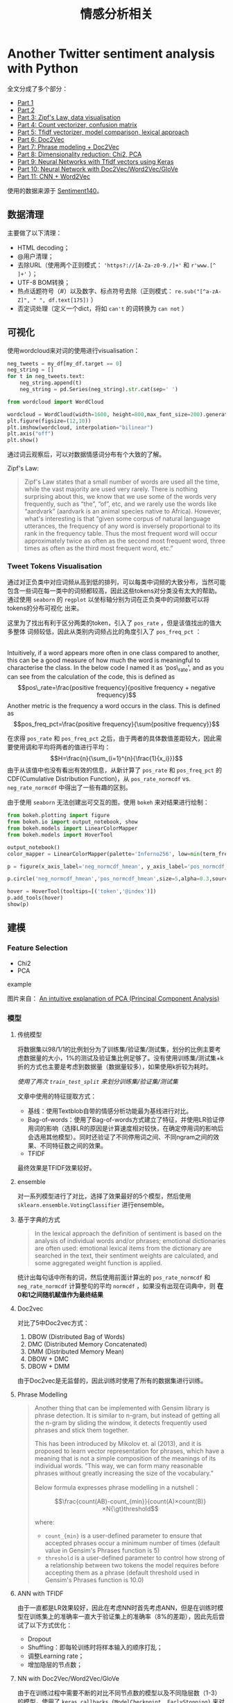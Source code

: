 #+TITLE: 情感分析相关

* Another Twitter sentiment analysis with Python

全文分成了多个部分：

- [[https://towardsdatascience.com/another-twitter-sentiment-analysis-bb5b01ebad90][Part 1]]
- [[https://towardsdatascience.com/another-twitter-sentiment-analysis-with-python-part-2-333514854913][Part 2]]
- [[https://towardsdatascience.com/another-twitter-sentiment-analysis-with-python-part-3-zipfs-law-data-visualisation-fc9eadda71e7][Part 3: Zipf's Law, data visualisation]]
- [[https://towardsdatascience.com/another-twitter-sentiment-analysis-with-python-part-4-count-vectorizer-b3f4944e51b5][Part 4: Count vectorizer, confusion matrix]]
- [[https://towardsdatascience.com/another-twitter-sentiment-analysis-with-python-part-5-50b4e87d9bdd][Part 5: Tfidf vectorizer, model comparison, lexical approach]]
- [[https://towardsdatascience.com/another-twitter-sentiment-analysis-with-python-part-6-doc2vec-603f11832504][Part 6: Doc2Vec]]
- [[https://towardsdatascience.com/another-twitter-sentiment-analysis-with-python-part-7-phrase-modeling-doc2vec-592a8a996867][Part 7: Phrase modeling + Doc2Vec]]
- [[https://towardsdatascience.com/another-twitter-sentiment-analysis-with-python-part-8-dimensionality-reduction-chi2-pca-c6d06fb3fcf3][Part 8: Dimensionality reduction: Chi2, PCA]]
- [[https://towardsdatascience.com/another-twitter-sentiment-analysis-with-python-part-9-neural-networks-with-tfidf-vectors-using-d0b4af6be6d7][Part 9: Neural Networks with Tfidf vectors using Keras]]
- [[https://towardsdatascience.com/another-twitter-sentiment-analysis-with-python-part-10-neural-network-with-a6441269aa3c][Part 10: Neural Network with Doc2Vec/Word2Vec/GloVe]]
- [[https://towardsdatascience.com/another-twitter-sentiment-analysis-with-python-part-11-cnn-word2vec-41f5e28eda74][Part 11: CNN + Word2Vec]]

使用的数据来源于 [[http://help.sentiment140.com/for-students/][Sentiment140]]。

** 数据清理

主要做了以下清理：

-  HTML decoding；
-  @用户清理；
-  去除URL（使用两个正则模式： ~'https?://[A-Za-z0-9./]+'~ 和 ~r'www.[^ ]+'~ ）；
-  UTF-8 BOM转换；
-  热点话题符号（#）以及数字、标点符号去除（正则模式： =re.sub("[^a-zA-Z]", " ", df.text[175])= ）
-  否定词处理（定义一个dict，将如 =can't= 的词转换为 =can not= ）

** 可视化

使用wordcloud来对词的使用进行visualisation：

#+BEGIN_SRC python
    neg_tweets = my_df[my_df.target == 0]
    neg_string = []
    for t in neg_tweets.text:
        neg_string.append(t)
        neg_string = pd.Series(neg_string).str.cat(sep=' ')

    from wordcloud import WordCloud

    wordcloud = WordCloud(width=1600, height=800,max_font_size=200).generate(neg_string)
    plt.figure(figsize=(12,10))
    plt.imshow(wordcloud, interpolation="bilinear")
    plt.axis("off")
    plt.show()
#+END_SRC

通过词云观察后，可以对数据情感词分布有个大致的了解。

Zipf's Law:

#+BEGIN_QUOTE
  Zipf's Law states that a small number of words are used all the time, while the vast majority are used very rarely. There is nothing surprising about this, we know that we use some of the words very frequently, such as “the”, “of”, etc, and we rarely use the words like “aardvark” (aardvark is an animal species native to Africa). However, what's interesting is that “given some corpus of natural language utterances, the frequency of any word is inversely proportional to its rank in the frequency table. Thus the most frequent word will occur approximately twice as often as the second most frequent word, three times as often as the third most frequent word, etc.”
#+END_QUOTE

*** Tweet Tokens Visualisation

通过对正负类中对应词频从高到低的排列，可以每类中词频的大致分布，当然可能包含一些词在每一类中的词频都较高，因此这些tokens对分类没有太大的帮助。通过使用 =seaborn= 的 =regplot= 以坐标轴分别为词在正负类中的词频数可以将tokens的分布可视化 出来。

这里为了找出有利于区分两类的token，引入了 =pos_rate= ，但是该值找出的值大多整体 词频较低，因此从类别内词频占比的角度引入了 =pos_freq_pct= ：

#+BEGIN_VERSE

  Intuitively, if a word appears more often in one class compared to another, this can be a good measure of how much the word is meaningful to characterise the class. In the below code I named it as ‘pos\_rate', and as you can see from the calculation of the code, this is defined as $$pos\_rate=\frac{positive frequency}{positive frequency + negative frequency}$$ Another metric is the frequency a word occurs in the class. This is defined as $$pos_freq_pct=\frac{positive frequency}{\sum{positive frequency}}$$
#+END_VERSE

在求得 =pos_rate= 和 =pos_freq_pct= 之后，由于两者的具体数值差距较大，因此需要使用调和平均将两者的值进行平均： $$H=\frac{n}{\sum_{i=1}^{n}{\frac{1}{x_i}}}$$ 由于从该值中也没有看出有效的信息，从新计算了 =pos_rate= 和 =pos_freq_pct= 的 CDF(Cumulative Distribution Function)，从 =pos_rate_normcdf= vs. =neg_rate_normcdf= 中得出了一些有趣的区别。

由于使用 =seaborn= 无法创建出可交互的图，使用 =bokeh= 来对结果进行绘制：

#+BEGIN_SRC python
    from bokeh.plotting import figure
    from bokeh.io import output_notebook, show
    from bokeh.models import LinearColorMapper
    from bokeh.models import HoverTool

    output_notebook()
    color_mapper = LinearColorMapper(palette='Inferno256', low=min(term_freq_df2.pos_normcdf_hmean), high=max(term_freq_df2.pos_normcdf_hmean))

    p = figure(x_axis_label='neg_normcdf_hmean', y_axis_label='pos_normcdf_hmean')

    p.circle('neg_normcdf_hmean','pos_normcdf_hmean',size=5,alpha=0.3,source=term_freq_df2,color={'field': 'pos_normcdf_hmean', 'transform': color_mapper})

    hover = HoverTool(tooltips=[('token','@index')])
    p.add_tools(hover)
    show(p)
#+END_SRC

** 建模

*** Feature Selection

-  Chi2
-  PCA

example

[[https://4.bp.blogspot.com/-pleL0HvLUgU/UYqpNFdd8EI/AAAAAAAAAHA/uf11u9lcq5g/s1600/PCA_1.png]]
图片来自：
[[https://mengnote.blogspot.com/2013/05/an-intuitive-explanation-of-pca.html][An intuitive explanation of PCA (Principal Component Analysis)]]

*** 模型

1. 传统模型

   将数据集以98/1/1的比例划分为了训练集/验证集/测试集，划分的比例主要考虑数据量的大小，1%的测试及验证集比例足够了。没有使用训练集/测试集+k折的方式也主要是考虑到数据量（数据量较多），如果使用k折较为耗时。

   /使用了两次 =train_test_split= 来划分训练集/验证集/测试集/

   文章中使用的特征提取方式：

   -  基线：使用Textblob自带的情感分析功能最为基线进行对比。
   -  Bag-of-words：使用了Bag-of-words方式建立了特征，并使用LR验证停用词的影响（选择LR的原因是计算速度相对较快，在确定停用词的影响后会选用其他模型）。同时还验证了不同停用词之间、不同ngram之间的效果、不同特征数之间的效果。
   -  TFIDF

   最终效果是TFIDF效果较好。

2. ensemble

   对一系列模型进行了对比，选择了效果最好的5个模型，然后使用 =sklearn.ensemble.VotingClassifier= 进行ensemble。

3. 基于字典的方式

   #+BEGIN_QUOTE
     In the lexical approach the definition of sentiment is based on the analysis of individual words and/or phrases; emotional dictionaries are often used: emotional lexical items from the dictionary are searched in the text, their sentiment weights are calculated, and some aggregated weight function is applied.
   #+END_QUOTE

   统计出每句话中所有的词，然后使用前面计算出的 =pos_rate_normcdf= 和 =neg_rate_normcdf= 计算整句的平均 =normcdf= ，如果没有出现在词典中，则 *在0和1之间随机赋值作为最终结果*

4. Doc2vec

   对比了5中Doc2vec方式：

   1. DBOW (Distributed Bag of Words)
   2. DMC (Distributed Memory Concatenated)
   3. DMM (Distributed Memory Mean)
   4. DBOW + DMC
   5. DBOW + DMM

   由于Doc2vec是无监督的，因此训练时使用了所有的数据集进行训练。

5. Phrase Modelling

   #+BEGIN_QUOTE
     Another thing that can be implemented with Gensim library is phrase detection. It is similar to n-gram, but instead of getting all the n-gram by sliding the window, it detects frequently used phrases and stick them together.

     This has been introduced by Mikolov et. al (2013), and it is proposed to learn vector representation for phrases, which have a meaning that is not a simple composition of the meanings of its individual words. “This way, we can form many reasonable phrases without greatly increasing the size of the vocabulary.”

     Below formula expresses phrase modelling in a nutshell：

     $$\frac{count(AB)-count_{min}}{count(A)×count(B)}×N{\gt}threshold$$

     where:

     -  =count_{min}= is a user-defined parameter to ensure that accepted phrases occur a minimum number of times (default value in Gensim's Phrases function is 5)
     -  =threshold= is a user-defined parameter to control how strong of a relationship between two tokens the model requires before accepting them as a phrase (default threshold used in Gensim's Phrases function is 10.0)
   #+END_QUOTE

6. ANN with TFIDF

   由于一直都是LR效果较好，因此在考虑NN时首先考虑ANN，但是在训练时模型在训练集上的准确率一直大于验证集上的准确率（8%的差距），因此先后尝试了以下方式优化：

   -  Dropout
   -  Shuffling：即每轮训练时将样本输入的顺序打乱；
   -  调整Learning rate；
   -  增加隐层的节点数；

7. NN with Doc2Vec/Word2Vec/GloVe

   由于在训练过程中需要不断的对比不同节点数的模型以及不同隐层数（1-3）的模型，使用了 =keras.callbacks.{ModelCheckpoint, EarlyStopping}= 来对训练过程中的最优模型进行保存，并检测验证集准确率，如果epoch5步之内不会变得更好，则停止。

   #+BEGIN_SRC python
       from keras.callbacks import ModelCheckpoint, EarlyStopping

       filepath="d2v_09_best_weights.{epoch:02d}-{val_acc:.4f}.hdf5"
       checkpoint = ModelCheckpoint(filepath, monitor='val_acc', verbose=1, save_best_only=True, mode='max')
       early_stop = EarlyStopping(monitor='val_acc', patience=5, mode='max') 
       callbacks_list = [checkpoint, early_stop]
       np.random.seed(seed)
       model_d2v_09_es = Sequential()
       model_d2v_09_es.add(Dense(256, activation='relu', input_dim=200))
       model_d2v_09_es.add(Dense(256, activation='relu'))
       model_d2v_09_es.add(Dense(256, activation='relu'))
       model_d2v_09_es.add(Dense(1, activation='sigmoid'))
       model_d2v_09_es.compile(optimizer='adam',
                     loss='binary_crossentropy',
                     metrics=['accuracy'])

       model_d2v_09_es.fit(train_vecs_ugdbow_tgdmm, y_train,
                           validation_data=(validation_vecs_ugdbow_tgdmm, y_validation), 
       epochs=100, batch_size=32, verbose=2, callbacks=callbacks_list)
   #+END_SRC

   在Doc2Vec无法获得比LR更好的性能后，作者转向了Word2Vec，分别尝试了：

   -  Word vectors extracted from Doc2Vec models (Average/Sum)
   -  Word vectors extracted from Doc2Vec models with TFIDF weighting
      (Average/Sum)
   -  Word vectors extracted from Doc2Vec models with custom weighting
      (Average/Sum)， 这其中的"Custom
      weighting"其实就是前面计算出的=posnormcdfhmean=；
   -  Word vectors extracted from pre-trained GloVe (Average/Sum)
   -  Word vectors extracted from pre-trained Google News Word2Vec
      (Average/Sum)
   -  Separately trained Word2Vec (Average/Sum)
   -  Separately trained Word2Vec with custom weighting (Average/Sum)

8. CNN with Word2Vec

   分别使用CBOW和skip-gram的Word2Vec训练，并将两者的结果拼接作为一个词的嵌入，然后对语料进行Tokenize，并将Tokenize后的词列表进行 =texts_to_sequences= 转换，转换为词的index后做padding，最后使用Word2Vec向量将词列表的index序列转换为矩阵 =embedding_matrix= 输入至CNN中。

   对比了三种Embedding Layers：

   -  "Pre-defined embedding" :: ~Embedding(100000, 200, weights=[embedding_matrix], input_length=45, trainable=False)~
   -  "Embedding layer itself can learn word embeddings as the whole model trains" :: =Embedding(100000, 200, input_length=45)=
   -  "Feed the pre-defined embedding but make it trainable" :: ~Embedding(100000, 200, weights=[embedding_matrix], input_length=45, trainable=True)~

   在CNN结构中，将滑窗设置为 =embedding_matrix= 的宽度大小，这样相当于同时进行了常规 意义的ngram，最终输出的1维序列在输入至一个Dense层。
